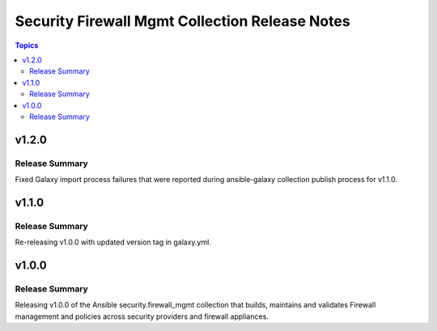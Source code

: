 ===============================================
Security Firewall Mgmt Collection Release Notes
===============================================

.. contents:: Topics

v1.2.0
======

Release Summary
---------------

Fixed Galaxy import process failures that were reported during ansible-galaxy collection publish process for v1.1.0.

v1.1.0
======

Release Summary
---------------

Re-releasing v1.0.0 with updated version tag in galaxy.yml.

v1.0.0
======

Release Summary
---------------

Releasing v1.0.0 of the Ansible security.firewall_mgmt collection that builds, maintains and validates Firewall management and policies across security providers and firewall appliances.

